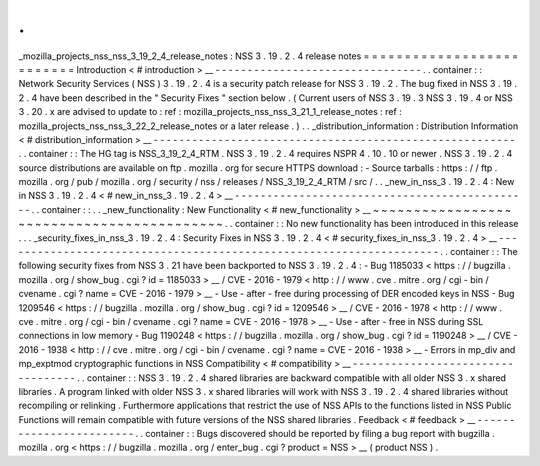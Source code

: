 .
.
_mozilla_projects_nss_nss_3_19_2_4_release_notes
:
NSS
3
.
19
.
2
.
4
release
notes
=
=
=
=
=
=
=
=
=
=
=
=
=
=
=
=
=
=
=
=
=
=
=
=
=
=
Introduction
<
#
introduction
>
__
-
-
-
-
-
-
-
-
-
-
-
-
-
-
-
-
-
-
-
-
-
-
-
-
-
-
-
-
-
-
-
-
.
.
container
:
:
Network
Security
Services
(
NSS
)
3
.
19
.
2
.
4
is
a
security
patch
release
for
NSS
3
.
19
.
2
.
The
bug
fixed
in
NSS
3
.
19
.
2
.
4
have
been
described
in
the
"
Security
Fixes
"
section
below
.
(
Current
users
of
NSS
3
.
19
.
3
NSS
3
.
19
.
4
or
NSS
3
.
20
.
x
are
advised
to
update
to
:
ref
:
mozilla_projects_nss_nss_3_21_1_release_notes
:
ref
:
mozilla_projects_nss_nss_3_22_2_release_notes
or
a
later
release
.
)
.
.
_distribution_information
:
Distribution
Information
<
#
distribution_information
>
__
-
-
-
-
-
-
-
-
-
-
-
-
-
-
-
-
-
-
-
-
-
-
-
-
-
-
-
-
-
-
-
-
-
-
-
-
-
-
-
-
-
-
-
-
-
-
-
-
-
-
-
-
-
-
-
-
.
.
container
:
:
The
HG
tag
is
NSS_3_19_2_4_RTM
.
NSS
3
.
19
.
2
.
4
requires
NSPR
4
.
10
.
10
or
newer
.
NSS
3
.
19
.
2
.
4
source
distributions
are
available
on
ftp
.
mozilla
.
org
for
secure
HTTPS
download
:
-
Source
tarballs
:
https
:
/
/
ftp
.
mozilla
.
org
/
pub
/
mozilla
.
org
/
security
/
nss
/
releases
/
NSS_3_19_2_4_RTM
/
src
/
.
.
_new_in_nss_3
.
19
.
2
.
4
:
New
in
NSS
3
.
19
.
2
.
4
<
#
new_in_nss_3
.
19
.
2
.
4
>
__
-
-
-
-
-
-
-
-
-
-
-
-
-
-
-
-
-
-
-
-
-
-
-
-
-
-
-
-
-
-
-
-
-
-
-
-
-
-
-
-
-
-
-
-
-
-
.
.
container
:
:
.
.
_new_functionality
:
New
Functionality
<
#
new_functionality
>
__
~
~
~
~
~
~
~
~
~
~
~
~
~
~
~
~
~
~
~
~
~
~
~
~
~
~
~
~
~
~
~
~
~
~
~
~
~
~
~
~
~
~
.
.
container
:
:
No
new
functionality
has
been
introduced
in
this
release
.
.
.
_security_fixes_in_nss_3
.
19
.
2
.
4
:
Security
Fixes
in
NSS
3
.
19
.
2
.
4
<
#
security_fixes_in_nss_3
.
19
.
2
.
4
>
__
-
-
-
-
-
-
-
-
-
-
-
-
-
-
-
-
-
-
-
-
-
-
-
-
-
-
-
-
-
-
-
-
-
-
-
-
-
-
-
-
-
-
-
-
-
-
-
-
-
-
-
-
-
-
-
-
-
-
-
-
-
-
-
-
-
-
-
-
.
.
container
:
:
The
following
security
fixes
from
NSS
3
.
21
have
been
backported
to
NSS
3
.
19
.
2
.
4
:
-
Bug
1185033
<
https
:
/
/
bugzilla
.
mozilla
.
org
/
show_bug
.
cgi
?
id
=
1185033
>
__
/
CVE
-
2016
-
1979
<
http
:
/
/
www
.
cve
.
mitre
.
org
/
cgi
-
bin
/
cvename
.
cgi
?
name
=
CVE
-
2016
-
1979
>
__
-
Use
-
after
-
free
during
processing
of
DER
encoded
keys
in
NSS
-
Bug
1209546
<
https
:
/
/
bugzilla
.
mozilla
.
org
/
show_bug
.
cgi
?
id
=
1209546
>
__
/
CVE
-
2016
-
1978
<
http
:
/
/
www
.
cve
.
mitre
.
org
/
cgi
-
bin
/
cvename
.
cgi
?
name
=
CVE
-
2016
-
1978
>
__
-
Use
-
after
-
free
in
NSS
during
SSL
connections
in
low
memory
-
Bug
1190248
<
https
:
/
/
bugzilla
.
mozilla
.
org
/
show_bug
.
cgi
?
id
=
1190248
>
__
/
CVE
-
2016
-
1938
<
http
:
/
/
cve
.
mitre
.
org
/
cgi
-
bin
/
cvename
.
cgi
?
name
=
CVE
-
2016
-
1938
>
__
-
Errors
in
mp_div
and
mp_exptmod
cryptographic
functions
in
NSS
Compatibility
<
#
compatibility
>
__
-
-
-
-
-
-
-
-
-
-
-
-
-
-
-
-
-
-
-
-
-
-
-
-
-
-
-
-
-
-
-
-
-
-
.
.
container
:
:
NSS
3
.
19
.
2
.
4
shared
libraries
are
backward
compatible
with
all
older
NSS
3
.
x
shared
libraries
.
A
program
linked
with
older
NSS
3
.
x
shared
libraries
will
work
with
NSS
3
.
19
.
2
.
4
shared
libraries
without
recompiling
or
relinking
.
Furthermore
applications
that
restrict
the
use
of
NSS
APIs
to
the
functions
listed
in
NSS
Public
Functions
will
remain
compatible
with
future
versions
of
the
NSS
shared
libraries
.
Feedback
<
#
feedback
>
__
-
-
-
-
-
-
-
-
-
-
-
-
-
-
-
-
-
-
-
-
-
-
-
-
.
.
container
:
:
Bugs
discovered
should
be
reported
by
filing
a
bug
report
with
bugzilla
.
mozilla
.
org
<
https
:
/
/
bugzilla
.
mozilla
.
org
/
enter_bug
.
cgi
?
product
=
NSS
>
__
(
product
NSS
)
.
